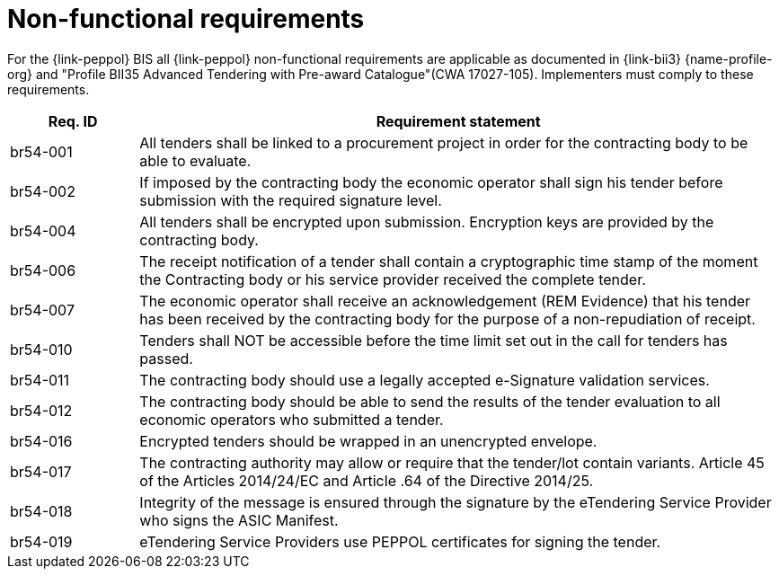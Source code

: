 
= Non-functional requirements

For the {link-peppol} BIS all {link-peppol} non-functional requirements are applicable as documented in {link-bii3} {name-profile-org} and "Profile BII35  Advanced Tendering with Pre-award Catalogue"(CWA 17027-105). Implementers must comply to these requirements.

[cols="2,10", options="header"]
|===
| Req. ID | Requirement statement
| br54-001 | All tenders shall be linked to a procurement project in order for the contracting body to be able to evaluate.
| br54-002 | If imposed by the contracting body the economic operator shall sign his tender before submission with the required signature level.
| br54-004 | All tenders shall be encrypted upon submission. Encryption keys are provided by the contracting body.
| br54-006 | The receipt notification of a tender shall contain a cryptographic time stamp of the moment the Contracting body or his service provider received the complete tender.
| br54-007 | The economic operator shall receive an acknowledgement (REM Evidence) that his tender has been received by the contracting body for the purpose of a non-repudiation of receipt.
| br54-010 | Tenders shall NOT be accessible before the time limit set out in the call for tenders has passed.
| br54-011 | The contracting body should use a legally accepted e-Signature validation services.
| br54-012 | The contracting body should be able to send the results of the tender evaluation to all economic operators who submitted a tender.
| br54-016 | Encrypted tenders should be wrapped in an unencrypted envelope.
| br54-017 | The contracting authority may allow or require that the tender/lot contain variants. Article 45 of the Articles 2014/24/EC and Article .64 of the Directive 2014/25.
| br54-018 | Integrity of the message is ensured through the signature by the eTendering Service Provider who signs the ASIC Manifest.
| br54-019 | eTendering Service Providers use PEPPOL certificates for signing the tender.
|===
